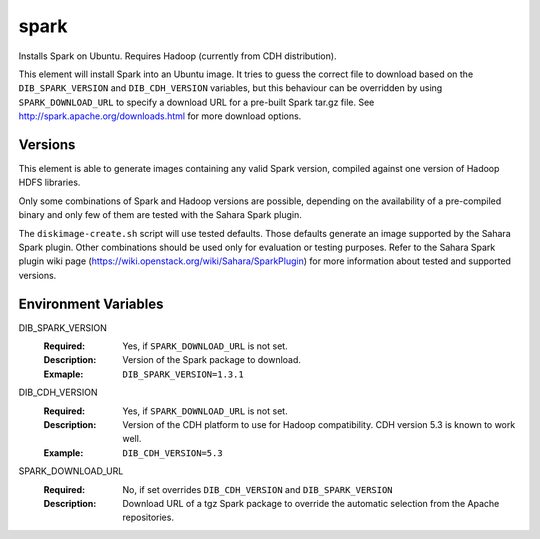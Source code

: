 =====
spark
=====

Installs Spark on Ubuntu. Requires Hadoop (currently from CDH distribution).

This element will install Spark into an Ubuntu image. It tries to guess the
correct file to download based on the ``DIB_SPARK_VERSION`` and ``DIB_CDH_VERSION``
variables, but this behaviour can be overridden by using ``SPARK_DOWNLOAD_URL``
to specify a download URL for a pre-built Spark tar.gz file. See
http://spark.apache.org/downloads.html for more download options.

Versions
--------

This element is able to generate images containing any valid Spark version,
compiled against one version of Hadoop HDFS libraries.

Only some combinations of Spark and Hadoop versions are possible, depending on
the availability of a pre-compiled binary and only few of them are tested with
the Sahara Spark plugin.

The ``diskimage-create.sh`` script will use tested defaults. Those defaults
generate an image supported by the Sahara Spark plugin. Other combinations
should be used only for evaluation or testing purposes. Refer to the Sahara
Spark plugin wiki page (https://wiki.openstack.org/wiki/Sahara/SparkPlugin)
for more information about tested and supported versions.

Environment Variables
---------------------

DIB_SPARK_VERSION
  :Required: Yes, if ``SPARK_DOWNLOAD_URL`` is not set.
  :Description: Version of the Spark package to download.
  :Exmaple: ``DIB_SPARK_VERSION=1.3.1``

DIB_CDH_VERSION
  :Required: Yes, if ``SPARK_DOWNLOAD_URL`` is not set.
  :Description: Version of the CDH platform to use for Hadoop compatibility.
    CDH version 5.3 is known to work well.
  :Example: ``DIB_CDH_VERSION=5.3``

SPARK_DOWNLOAD_URL
  :Required: No, if set overrides ``DIB_CDH_VERSION`` and ``DIB_SPARK_VERSION``
  :Description: Download URL of a tgz Spark package to override the automatic
    selection from the Apache repositories.
